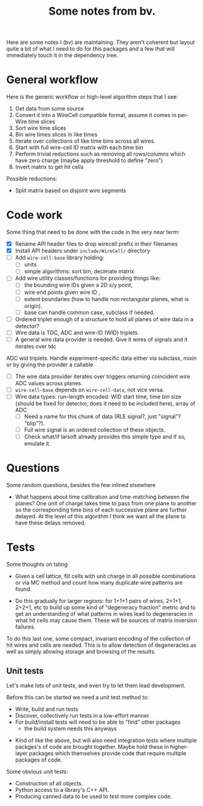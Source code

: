 #+TITLE: Some notes from bv.

Here are some notes I (bv) are maintaining.  They aren't coherent but
layout quite a bit of what I need to do for this packages and a few
that will immediately touch it in the dependency tree.

* General workflow

Here is the generic workflow or high-level algorithm steps that I see:

1) Get data from some source
2) Convert it into a WireCell compatible format, assume it comes in per-Wire time slices
3) Sort wire time slices
4) Bin wire times slices in like times
5) Iterate over collections of like time bins across all wires.
6) Start with full wire-cell ID matrix with each time bin
7) Perform trivial reductions such as removing all rows/columns which have zero charge (maybe apply threshold to define "zero")
8) Invert matrix to get hit cells

Possible reductions:

 - Split matrix based on disjoint wire segments

* Code work

Some thing that need to be done with the code in the very near term:

- [X] Rename API header files to drop wirecell prefix in their filenames
- [X] Install API headers under =include/WireCell/= directory
- [ ] Add =wire-cell-base= library holding:
  - [ ] units 
  - [ ] simple algorithms: sort bin, decimate matrix
- [ ] Add wire utility classes/functions for providing things like:
  - [ ] the bounding wire IDs given a 2D x/y point, 
  - [ ] wire end points given wire ID , 
  - [ ] extent boundaries (how to handle non rectangular planes, what is origin).
  - [ ] base can handle common case, subclass if needed. 
- [ ] Ordered triplet enough of a structure to hold all planes of wire
  data in a detector?
- [ ] Wire data is TDC, ADC and wire-ID (WID) triplets.
- [ ] A general wire data provider is needed. Give it wires of signals and it iterates over tdc
ADC wid triplets.  Handle experiment-specific data either via subclass, mixin or by giving the provider a callable
- [ ] The wire data provider iterates over triggers returning coincident wire ADC values across planes.
- [ ] =wire-cell-base= depends on =wire-cell-data=, not vice versa.
- [ ] Wire data types: run-length encoded: WID start time, time bin size (should be fixed for
  detector, does it need to be included here), array of ADC
  - [ ] Need a name for this chunk of data (RLE signal?, just "signal"? "blip"?). 
  - [ ] Full wire signal is an ordered collection of these objects.
  - [ ] Check what/if larsoft already provides this simple type and if so, emulate it.

* Questions

Some random questions, besides the few inlined elsewhere

 - What happens about time calibration and time-matching between the
   planes? One unit of charge takes time to pass from one plane to another so the corresponding time bins of each successive plane are further delayed.  At the level of this algorithm I think we want all the plane to have these delays removed.

* Tests

Some thoughts on tsting

- Given a cell lattice, fill cells with unit charge in all possible
  combinations or via MC method and count how many duplicate wire
  patterns are found.

- Do this gradually for larger regions: for 1+1+1 pairs of wires,
  2+1+1, 2+2+1, etc to build up some kind of "degeneracy fraction"
  metric and to get an understanding of what patterns in wires lead to
  degeneracies in what hit cells may cause them.  These will be
  sources of matrix inversion failures.

To do this last one, some compact, invariant encoding of the
collection of hit wires and cells are needed.  This is to allow
detection of degeneracies as well as simply allowing storage and
browsing of the results.

** Unit tests

Let's make lots of unit tests, and even try to let them lead development.  

Before this can be started we need a unit test method to:

 - Write, build and run tests
 - Discover, collectively run tests in a low-effort manner
 - For build/install tests will need to be able to "find" other packages 
  - the build system needs this anyways
- Kind of like the above, but will also need integration tests where
  multiple packges's of code are brought together.  Maybe hold these
  in higher-layer packages which themselves provide code that require
  multiple packages of code.

Some obvious unit tests:
- Construction of all objects.
- Python access to a library's C++ API.
- Producing canned data to be used to test more complex code.



